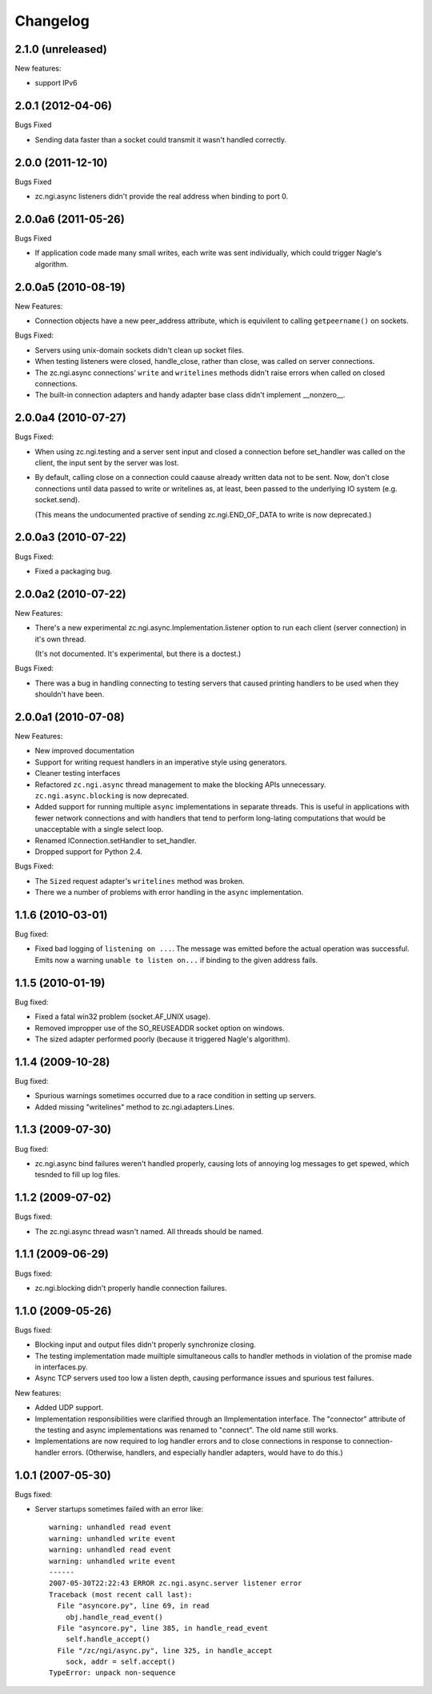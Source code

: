 Changelog
=========


2.1.0 (unreleased)
-----------------------

New features:

- support IPv6


2.0.1 (2012-04-06)
------------------

Bugs Fixed

- Sending data faster than a socket could transmit it wasn't handled
  correctly.

2.0.0 (2011-12-10)
------------------

Bugs Fixed

- zc.ngi.async listeners didn't provide the real address when binding
  to port 0.

2.0.0a6 (2011-05-26)
--------------------

Bugs Fixed

- If application code made many small writes, each write was sent
  individually, which could trigger Nagle's algorithm.

2.0.0a5 (2010-08-19)
--------------------

New Features:

- Connection objects have a new peer_address attribute, which is
  equivilent to calling ``getpeername()`` on sockets.

Bugs Fixed:

- Servers using unix-domain sockets didn't clean up socket files.

- When testing listeners were closed, handle_close, rather than close,
  was called on server connections.

- The zc.ngi.async connections' ``write`` and ``writelines`` methods
  didn't raise errors when called on closed connections.

- The built-in connection adapters and handy adapter base class
  didn't implement __nonzero__.

2.0.0a4 (2010-07-27)
--------------------

Bugs Fixed:

- When using zc.ngi.testing and a server sent input and closed a
  connection before set_handler was called on the client, the input
  sent by the server was lost.

- By default, calling close on a connection could caause already
  written data not to be sent.  Now, don't close connections until
  data passed to write or writelines as, at least, been passed to the
  underlying IO system (e.g. socket.send).

  (This means the undocumented practive of sending zc.ngi.END_OF_DATA
  to write is now deprecated.)

2.0.0a3 (2010-07-22)
--------------------

Bugs Fixed:

- Fixed a packaging bug.

2.0.0a2 (2010-07-22)
--------------------

New Features:

- There's a new experimental zc.ngi.async.Implementation.listener
  option to run each client (server connection) in it's own thread.

  (It's not documented. It's experimental, but there is a doctest.)

Bugs Fixed:

- There was a bug in handling connecting to testing servers that
  caused printing handlers to be used when they shouldn't have been.


2.0.0a1 (2010-07-08)
--------------------

New Features:

- New improved documentation

- Support for writing request handlers in an imperative style using
  generators.

- Cleaner testing interfaces

- Refactored ``zc.ngi.async`` thread management to make the blocking
  APIs unnecessary. ``zc.ngi.async.blocking`` is now deprecated.

- Added support for running multiple ``async`` implementations in
  separate threads. This is useful in applications with fewer network
  connections and with handlers that tend to perform long-lating
  computations that would be unacceptable with a single select loop.

- Renamed IConnection.setHandler to set_handler.

- Dropped support for Python 2.4.

Bugs Fixed:

- The ``Sized`` request adapter's ``writelines`` method was broken.

- There we a number of problems with error handling in the ``async``
  implementation.

1.1.6 (2010-03-01)
------------------

Bug fixed:

- Fixed bad logging of ``listening on ...``. The message was emitted
  before the actual operation was successful.  Emits now a warning
  ``unable to listen on...`` if binding to the given address fails.

1.1.5 (2010-01-19)
------------------

Bug fixed:

- Fixed a fatal win32 problem (socket.AF_UNIX usage).

- Removed impropper use of the SO_REUSEADDR socket option on windows.

- The sized adapter performed poorly (because it triggered Nagle's
  algorithm).


1.1.4 (2009-10-28)
------------------

Bug fixed:

- Spurious warnings sometimes occurred due to a race condition in
  setting up servers.
- Added missing "writelines" method to zc.ngi.adapters.Lines.

1.1.3 (2009-07-30)
------------------

Bug fixed:

- zc.ngi.async bind failures weren't handled properly, causing lots of
  annoying log messages to get spewed, which tesnded to fill up log
  files.

1.1.2 (2009-07-02)
------------------

Bugs fixed:

- The zc.ngi.async thread wasn't named. All threads should be named.

1.1.1 (2009-06-29)
------------------

Bugs fixed:

- zc.ngi.blocking didn't properly handle connection failures.

1.1.0 (2009-05-26)
------------------

Bugs fixed:

- Blocking input and output files didn't properly synchronize closing.

- The testing implementation made muiltiple simultaneous calls to
  handler methods in violation of the promise made in interfaces.py.

- Async TCP servers used too low a listen depth, causing performance
  issues and spurious test failures.

New features:

- Added UDP support.

- Implementation responsibilities were clarified through an
  IImplementation interface.  The "connector" attribute of the testing
  and async implementations was renamed to "connect". The old name
  still works.

- Implementations are now required to log handler errors and to close
  connections in response to connection-handler errors. (Otherwise,
  handlers, and especially handler adapters, would have to do this.)

1.0.1 (2007-05-30)
------------------

Bugs fixed:

- Server startups sometimes failed with an error like::

    warning: unhandled read event
    warning: unhandled write event
    warning: unhandled read event
    warning: unhandled write event
    ------
    2007-05-30T22:22:43 ERROR zc.ngi.async.server listener error
    Traceback (most recent call last):
      File "asyncore.py", line 69, in read
        obj.handle_read_event()
      File "asyncore.py", line 385, in handle_read_event
        self.handle_accept()
      File "/zc/ngi/async.py", line 325, in handle_accept
        sock, addr = self.accept()
    TypeError: unpack non-sequence
